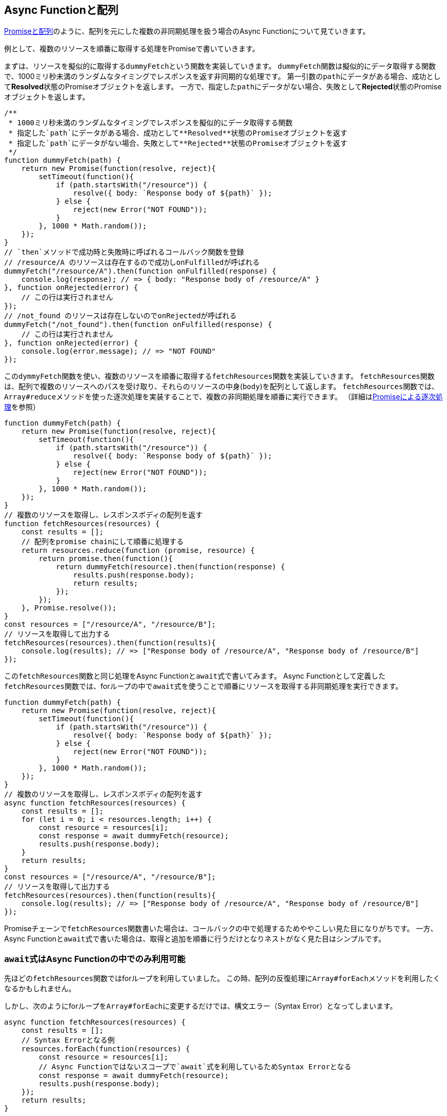 
[promise-chain-to-async-function]
== Async Functionと配列

<<ch2-promise-and-array,Promiseと配列>>のように、配列を元にした複数の非同期処理を扱う場合のAsync Functionについて見ていきます。

例として、複数のリソースを順番に取得する処理をPromiseで書いていきます。

まずは、リソースを擬似的に取得する``dummyFetch``という関数を実装していきます。
``dummyFetch``関数は擬似的にデータ取得する関数で、1000ミリ秒未満のランダムなタイミングでレスポンスを返す非同期的な処理です。
第一引数の``path``にデータがある場合、成功として**Resolved**状態のPromiseオブジェクトを返します。
一方で、指定した``path``にデータがない場合、失敗として**Rejected**状態のPromiseオブジェクトを返します。

[role="executable"]
[source,javascript]
----
/**
 * 1000ミリ秒未満のランダムなタイミングでレスポンスを擬似的にデータ取得する関数
 * 指定した`path`にデータがある場合、成功として**Resolved**状態のPromiseオブジェクトを返す
 * 指定した`path`にデータがない場合、失敗として**Rejected**状態のPromiseオブジェクトを返す
 */
function dummyFetch(path) {
    return new Promise(function(resolve, reject){
        setTimeout(function(){
            if (path.startsWith("/resource")) {
                resolve({ body: `Response body of ${path}` });
            } else {
                reject(new Error("NOT FOUND"));
            }
        }, 1000 * Math.random());
    });
}
// `then`メソッドで成功時と失敗時に呼ばれるコールバック関数を登録
// /resource/A のリソースは存在するので成功しonFulfilledが呼ばれる
dummyFetch("/resource/A").then(function onFulfilled(response) {
    console.log(response); // => { body: "Response body of /resource/A" }
}, function onRejected(error) {
    // この行は実行されません
});
// /not_found のリソースは存在しないのでonRejectedが呼ばれる
dummyFetch("/not_found").then(function onFulfilled(response) {
    // この行は実行されません
}, function onRejected(error) {
    console.log(error.message); // => "NOT FOUND"
});
----


この``dymmyFetch``関数を使い、複数のリソースを順番に取得する``fetchResources``関数を実装していきます。
``fetchResources``関数は、配列で複数のリソースへのパスを受け取り、それらのリソースの中身(`body`)を配列として返します。
``fetchResources``関数では、``Array#reduce``メソッドを使った逐次処理を実装することで、複数の非同期処理を順番に実行できます。
（詳細は<<promise-sequence,Promiseによる逐次処理>>を参照）

[role="executable"]
[source,javascript]
----
function dummyFetch(path) {
    return new Promise(function(resolve, reject){
        setTimeout(function(){
            if (path.startsWith("/resource")) {
                resolve({ body: `Response body of ${path}` });
            } else {
                reject(new Error("NOT FOUND"));
            }
        }, 1000 * Math.random());
    });
}
// 複数のリソースを取得し、レスポンスボディの配列を返す
function fetchResources(resources) {
    const results = [];
    // 配列をpromise chainにして順番に処理する
    return resources.reduce(function (promise, resource) {
        return promise.then(function(){
            return dummyFetch(resource).then(function(response) {
                results.push(response.body);
                return results;
            });
        });
    }, Promise.resolve());
}
const resources = ["/resource/A", "/resource/B"];
// リソースを取得して出力する
fetchResources(resources).then(function(results){
    console.log(results); // => ["Response body of /resource/A", "Response body of /resource/B"]
});
----

この``fetchResources``関数と同じ処理をAsync Functionと``await``式で書いてみます。
Async Functionとして定義した``fetchResources``関数では、forループの中で``await``式を使うことで順番にリソースを取得する非同期処理を実行できます。

[role="executable"]
[source,javascript]
----
function dummyFetch(path) {
    return new Promise(function(resolve, reject){
        setTimeout(function(){
            if (path.startsWith("/resource")) {
                resolve({ body: `Response body of ${path}` });
            } else {
                reject(new Error("NOT FOUND"));
            }
        }, 1000 * Math.random());
    });
}
// 複数のリソースを取得し、レスポンスボディの配列を返す
async function fetchResources(resources) {
    const results = [];
    for (let i = 0; i < resources.length; i++) {
        const resource = resources[i];
        const response = await dummyFetch(resource);
        results.push(response.body);
    }
    return results;
}
const resources = ["/resource/A", "/resource/B"];
// リソースを取得して出力する
fetchResources(resources).then(function(results){
    console.log(results); // => ["Response body of /resource/A", "Response body of /resource/B"]
});
----

Promiseチェーンで``fetchResources``関数書いた場合は、コールバックの中で処理するためややこしい見た目になりがちです。
一方、Async Functionと``await``式で書いた場合は、取得と追加を順番に行うだけとなりネストがなく見た目はシンプルです。

[await-in-async-function]
=== ``await``式はAsync Functionの中でのみ利用可能

先ほどの``fetchResources``関数ではforループを利用していました。
この時、配列の反復処理に``Array#forEach``メソッドを利用したくなるかもしれません。

しかし、次のようにforループを``Array#forEach``に変更するだけでは、構文エラー（Syntax Error）となってしまいます。

[role="executable"]
[source,javascript]
----
async function fetchResources(resources) {
    const results = [];
    // Syntax Errorとなる例
    resources.forEach(function(resources) {
        const resource = resources[i];
        // Async Functionではないスコープで`await`式を利用しているためSyntax Errorとなる
        const response = await dummyFetch(resource);
        results.push(response.body);
    });
    return results;
}
----

これは、``await``式はAsync Functionの直下でのみで利用可能であるからです。

Async Functionではない通常の関数で``await``式を使うとSyntax Errorとなります。
これは、間違った``await``式の使い方を防止するための仕様です。

[role="executable"]
[source,javascript]
----
function main(){
    // Syntax Error
    await Promise.resolve();
}
----

次に、Async Function内で``await``式を使って処理を待っている間も、関数の外側では通常通り処理が進みます。
次のコードを実行してみると、Async Function内で``await``しても、Async Function外の処理は停止していないことがわかります。

[role="executable"]
[source,javascript]
----
async function asyncMain() {
    // 中でawaitしても、Async Functionの外側の処理まで止まるわけではない
    await new Promise(function(resolve){
        setTimeout(resolve, 16);
    });
};
console.log("1. asyncMain関数を呼び出します");
// Async Functionは外から見れば単なるPromiseを返す関数
asyncMain().then(function(){
    console.log("3. asyncMain関数が完了しました");
});
// Async Functionの外側の処理はそのまま進む
console.log("2. asyncMain関数外では、次の行が同期的に呼び出される");
----

このように``await``式を非同期処理を一時停止しても、Async Function外の処理が停止するわけではありません。
Async Function外の処理も停止できてしまうと、JavaScriptでは基本的にメインスレッドで多くの処理をするためのUIを含めた他の処理が止まってしまいます。
これが``await``式がAsync Functionの範囲外で利用できない理由の一つです。


``await``式はAsync Functionの中でのみ利用可能なため、コールバック関数もAsync Functionとして定義しないと``await``式が利用できないことに注意してください。

そのため、``fetchResources``関数の``Array#forEach``メソッドのコールバック関数に対して、``async``キーワードをつけることで構文エラーは発生しなくなります。
この場合は、コールバック関数がAsync Functionとなるため、コールバック関数内で``await``式が利用できます。
しかし、コールバック関数をAsync Functionに修正するだけでは、``fetchResources``関数が意図した結果を返しません。

次のコードを実行してみると、``results``が空の配列となりリソースの中身が取得できていないことがわかります。

[role="executable"]
[source,javascript]
----
function dummyFetch(path) {
    return new Promise(function(resolve, reject){
        setTimeout(function(){
            if (path.startsWith("/resource")) {
                resolve({ body: `Response body of ${path}` });
            } else {
                reject(new Error("NOT FOUND"));
            }
        }, 1000 * Math.random());
    });
}
// リソースを順番に取得する
async function fetchResources(resources) {
    const results = [];
    resources.forEach(async function(resource) {
        const response = await dummyFetch(resource);
        results.push(response.body);
    });
    return results;
}
const resources = ["/resource/A", "/resource/B"];
// リソースを取得して出力する
fetchResources(resources).then(function(results){
    // resultsは空になってしまう
    console.log(results); // => []
});
----

``forEach``メソッドのコールバック関数としてAsync Functionを渡し、コールバック関数中で``await``式を利用して非同期処理の完了を待っています。
しかし、この非同期処理の完了を待つのはコールバック関数Async Functionの中だけで、外側では``fetchResources``関数の処理が進んでいます。
そのため、コールバック関数で``results``に結果を追加する前に、``fetchResources``関数は空の``results``を返してしまいます。

次のように``fetchResources``関数にコンソール出力を入れてみると動作が分かりやすいでしょう。
``forEach``メソッドのコールバック関数が完了するのは、``fetchResources``関数の呼び出しがすべて終わった後になります。
そのため``await``式で``dummyFetch``関数の完了を待ったつもりでも、``fetchResources``関数は先に空の``results``を返してしまいます。

[role="executable"]
[source,javascript]
----
function dummyFetch(path) {
    return new Promise(function(resolve, reject){
        setTimeout(function(){
            if (path.startsWith("/resource")) {
                resolve({ body: `Response body of ${path}` });
            } else {
                reject(new Error("NOT FOUND"));
            }
        }, 1000 * Math.random());
    });
}
// リソースを順番に取得する
async function fetchResources(resources) {
    const results = [];
    console.log("1. fetchResourcesを開始");
    resources.forEach(async function(resource) {
        console.log(`2. ${resource}の取得開始`);
        const response = await dummyFetch(resource);
        console.log(`3. ${resource}の取得完了`)
        results.push(response.body);
    });
    console.log("4. fetchResourcesを終了");
    return results;
}
const resources = ["/resource/A", "/resource/B"];
// リソースを取得して出力する
fetchResources(resources).then(function(results){
    console.log(results); // => []
});
----

この問題を解決する方法として、先ほどのようにコールバック関数を使わずにforループを使う方法があります。
また、リソースを順番が重要ではない場合は、``Promise.all``メソッドを使う方法があります。

[relationship-promise-async-function]
=== PromiseとAsync Functionを組み合わせる

Async Functionと``await``式でも非同期処理を同期処理のような見た目で書けます。
しかし、非同期処理は必ずしも順番に処理することが重要ではない場合があります。
その際に、forループと``await``式で書くと複数の非同期処理を順番に行ってしまい無駄な待ち時間を作ってしまうコードになってしまいます。

先ほど``fetchResources``関数ではリソースAを取得し終わってから、リソースBを取得していました。
このとき、取得順が変わっても問題無い場合は、リソースAとリソースBを同時に取得する方がより短時間が取得ができます。

Promiseチェーンでは``Promise.all``メソッドを使い、リソースAとリソースBを取得する非同期処理を1つの``Promise``インスタンスにまとめることで同時に取得していました。
``await``式が評価するのは``Promise``インスタンスであるため、``await``式は``Promise.all``メソッドなど``Promise``インスタンスを返す処理と組み合わせて利用できます。

そのため、先ほど``fetchResources``関数でリソースを同時に取得する場合は、次のように書けます。
``Promise.all``メソッドは複数のPromiseを配列で受け取り、それを1つのPromiseとしてまとめたものを返す関数です。
``Promise.all``メソッドの返す``Promise``インスタンスを``await``することで、非同期処理の結果を配列としてまとめて取得できます。

[role="executable"]
[source,javascript]
----
function dummyFetch(path) {
    return new Promise(function(resolve, reject){
        setTimeout(function(){
            if (path.startsWith("/resource")) {
                resolve({ body: `Response body of ${path}` });
            } else {
                reject(new Error("NOT FOUND"));
            }
        }, 1000 * Math.random());
    });
}

// 複数のリソースを取得しレスポンスボディの配列を返す
async function fetchResources(resources) {
    // リソースをまとめて取得する
    const promises = resources.map(function(resource){
        return dummyFetch(resource);
    });
    // すべてのリソースが取得できるまで待つ
    // Promise.allは [ResponseA, ResponseB] のように結果が配列となる
    const responses = await Promise.all(promises);
    // 取得した結果からレスポンスのボディだけを取り出す
    return responses.map(function(response){
        return response.body;
    });
}
const resources = ["/resource/A", "/resource/B"];
// リソースを取得して出力する
fetchResources(resources).then(function(results){
    console.log(results); // => ["Response body of /resource/A", "Response body of /resource/B"]
});
----

このようにAsync Functionや``await``式は既存のPromiseと組み合わせて利用できます。
Async Functionも内部的にPromiseの仕組みを利用しているため、両者は対立関係ではなく共存関係です。
